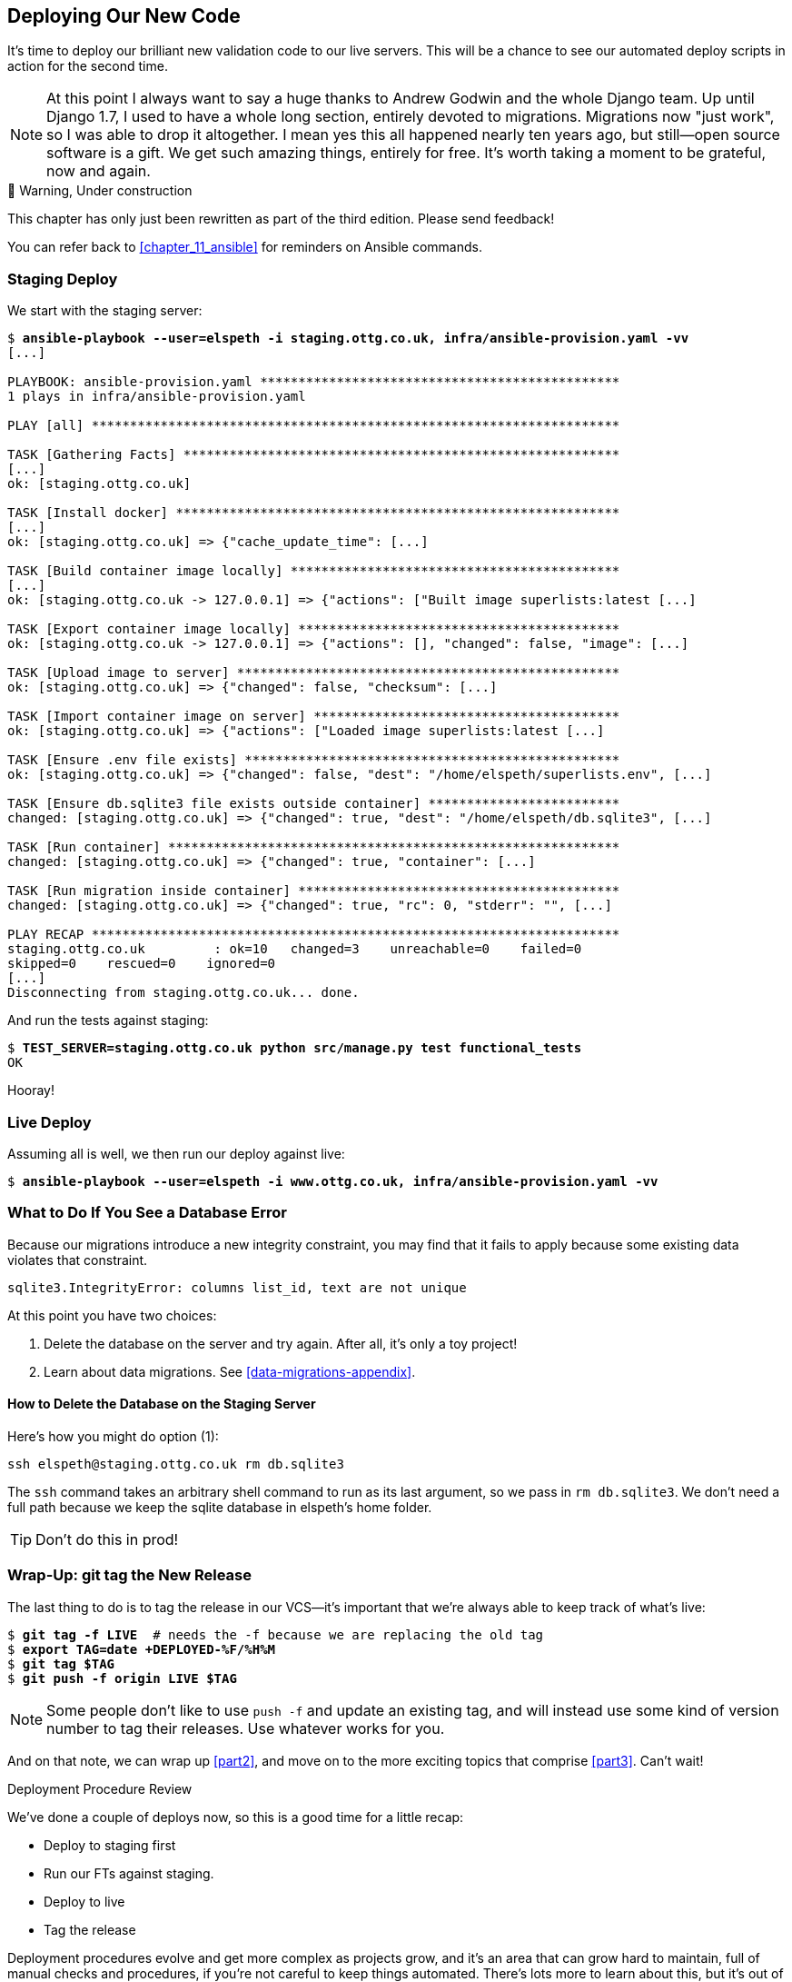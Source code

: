 [[chapter_17_second_deploy]]
== Deploying Our New Code

((("deployment", "procedure for", id="Dpro17")))
It's time to deploy our brilliant new validation code to our live servers.
This will be a chance to see our automated deploy scripts in action for the
second time.

// RITA: A long section where? In the book? Please clarify.
NOTE: At this point I always want to say a huge thanks to Andrew Godwin
    and the whole Django team.
    Up until Django 1.7, I used to have a whole long section,
    entirely devoted to migrations.
    Migrations now "just work", so I was able to drop it altogether.
    I mean yes this all happened nearly ten years ago,
    but still--open source software is a gift.
    We get such amazing things, entirely for free.
    It's worth taking a moment to be grateful, now and again.


.🚧 Warning, Under construction
*******************************************************************************

This chapter has only just been rewritten as part of the third edition.
Please send feedback!

You can refer back to <<chapter_11_ansible>> for reminders on Ansible commands.

*******************************************************************************


=== Staging Deploy


We start with the staging server:

[role="against-server small-code"]
[subs="specialcharacters,macros"]
----
$ pass:quotes[*ansible-playbook --user=elspeth -i staging.ottg.co.uk, infra/ansible-provision.yaml -vv*]
[...]

PLAYBOOK: ansible-provision.yaml ***********************************************
1 plays in infra/ansible-provision.yaml

PLAY [all] *********************************************************************

TASK [Gathering Facts] *********************************************************
[...]
ok: [staging.ottg.co.uk]

TASK [Install docker] **********************************************************
[...]
ok: [staging.ottg.co.uk] => {"cache_update_time": [...]

TASK [Build container image locally] *******************************************
[...]
ok: [staging.ottg.co.uk -> 127.0.0.1] => {"actions": ["Built image superlists:latest [...]

TASK [Export container image locally] ******************************************
ok: [staging.ottg.co.uk -> 127.0.0.1] => {"actions": [], "changed": false, "image": [...]

TASK [Upload image to server] **************************************************
ok: [staging.ottg.co.uk] => {"changed": false, "checksum": [...]

TASK [Import container image on server] ****************************************
ok: [staging.ottg.co.uk] => {"actions": ["Loaded image superlists:latest [...]

TASK [Ensure .env file exists] *************************************************
ok: [staging.ottg.co.uk] => {"changed": false, "dest": "/home/elspeth/superlists.env", [...]

TASK [Ensure db.sqlite3 file exists outside container] *************************
changed: [staging.ottg.co.uk] => {"changed": true, "dest": "/home/elspeth/db.sqlite3", [...]

TASK [Run container] ***********************************************************
changed: [staging.ottg.co.uk] => {"changed": true, "container": [...]

TASK [Run migration inside container] ******************************************
changed: [staging.ottg.co.uk] => {"changed": true, "rc": 0, "stderr": "", [...]

PLAY RECAP *********************************************************************
staging.ottg.co.uk         : ok=10   changed=3    unreachable=0    failed=0
skipped=0    rescued=0    ignored=0
[...]
Disconnecting from staging.ottg.co.uk... done.
----


And run the tests against staging:

[role="small-code"]
[subs="specialcharacters,macros"]
----
$ pass:quotes[*TEST_SERVER=staging.ottg.co.uk python src/manage.py test functional_tests*]
OK
----
// CSANAD: I needed to add `force_source` to the "Import container image on
//         server" task. Otherwise, the server would deploy a container based on
// the old image, even though a new one was successfully created locally (and
// copied as well).
// We changed quite a few things in the source since the last deployment. The
// first error showing up from running the FTs would be a failure to find
// `id_text`. And indeed, if we open the page and inspect the input box
// manually, we can see that it still has its old name, `id_new_item`.
//
// So the Ansible task with the working setup is:
//
//     - name: Import container image on server
//       community.docker.docker_image:
//         name: superlists
//         load_path: /tmp/superlists-img.tar
//         source: load
//         state: present
//         force_source: true
//       become: true


Hooray!



[role="pagebreak-before less_space"]
=== Live Deploy

// RITA: Forgive me if this is a newbie question, but will readers understand what you mean by "live"? As in, "live what"? Just making sure that it's clear.
Assuming all is well, we then run our deploy against live:


[role="against-server"]
[subs="specialcharacters,macros"]
----
$ pass:quotes[*ansible-playbook --user=elspeth -i www.ottg.co.uk, infra/ansible-provision.yaml -vv*]
----



=== What to Do If You See a Database Error

Because our migrations introduce a new integrity constraint, you may find
that it fails to apply because some existing data violates that constraint.

[role="skipme"]
----
sqlite3.IntegrityError: columns list_id, text are not unique
----


At this point you have two choices:

1. Delete the database on the server and try again.
  After all, it's only a toy project!

2. Learn about data migrations.  See <<data-migrations-appendix>>.

==== How to Delete the Database on the Staging Server

Here's how you might do option (1):

[role="skipme"]
----
ssh elspeth@staging.ottg.co.uk rm db.sqlite3
----

The `ssh` command takes an arbitrary shell command to run as its last argument,
so we pass in `rm db.sqlite3`.
We don't need a full path because we keep the sqlite database in elspeth's home folder.

// RITA: Should we make this warning be more forceful by putting it into a "WARNING" box?
TIP: Don't do this in prod!



=== Wrap-Up: git tag the New Release


The last thing to do is to tag the release in our VCS--it's important that
we're always able to keep track of what's live:

[subs="specialcharacters,quotes"]
----
$ *git tag -f LIVE*  # needs the -f because we are replacing the old tag
$ *export TAG=`date +DEPLOYED-%F/%H%M`*
$ *git tag $TAG*
$ *git push -f origin LIVE $TAG*
----
// CSANAD: at the time of writing this comment, the `git tag LIVE` in chapter 11
// has been commented out so the -f and the explanation "# needs the -f because
// we are replacing the old tag" is not true.

NOTE: Some people don't like to use `push -f` and update an existing tag,
    and will instead use some kind of version number to tag their releases.
    Use whatever works for you.

And on that note, we can wrap up <<part2>>,
and move on to the more exciting topics that comprise <<part3>>.
Can't wait!

[role="pagebreak-before less_space"]
.Deployment Procedure Review
*******************************************************************************

We've done a couple of deploys now, so this is a good time for a little recap:

* Deploy to staging first
* Run our FTs against staging.
* Deploy to live
* Tag the release 

// RITA: For clarity, where do you want the reader to look up CD for background reading?
Deployment procedures evolve and get more complex as projects grow,
and it's an area that can grow hard to maintain,
full of manual checks and procedures,
if you're not careful to keep things automated.
There's lots more to learn about this, but it's out of scope for this book.
Look up "continuous delivery" for some background reading.
((("", startref="Dpro17")))

*******************************************************************************

